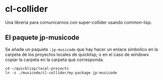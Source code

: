 * cl-collider
Una libreria para comunicarnos con super-collider usando common-lisp.

** El paquete jp-musicode
Se añade un paquete =:jp-musicode= que hay hacer un enlace simbolico en la
carpeta de los proyectos locales de quicklisp, o en el caso de windows copiar la
carpeta en la carpeta que corresponda.
#+begin_src shell
cd ~/quicklisp/local-projects
ln -s ./musicode/cl-collider/my-package jp-musicode
#+end_src

